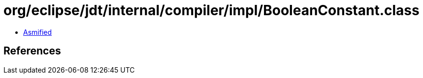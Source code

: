 = org/eclipse/jdt/internal/compiler/impl/BooleanConstant.class

 - link:BooleanConstant-asmified.java[Asmified]

== References

